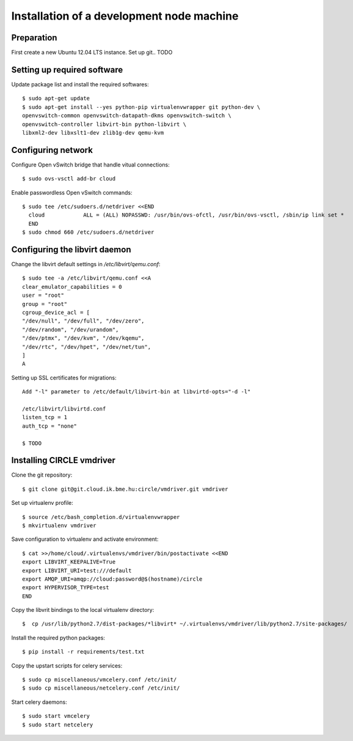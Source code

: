 Installation of a development node machine
==========================================

.. highlight:: bash


Preparation
-----------

First create a new Ubuntu 12.04 LTS instance. Set up git.. TODO


Setting up required software
----------------------------
Update package list and install the required softwares::

  $ sudo apt-get update
  $ sudo apt-get install --yes python-pip virtualenvwrapper git python-dev \
  openvswitch-common openvswitch-datapath-dkms openvswitch-switch \
  openvswitch-controller libvirt-bin python-libvirt \
  libxml2-dev libxslt1-dev zlib1g-dev qemu-kvm

Configuring network
-------------------
Configure Open vSwitch bridge that handle vitual connections::

  $ sudo ovs-vsctl add-br cloud

Enable passwordless Open vSwitch commands::

  $ sudo tee /etc/sudoers.d/netdriver <<END
    cloud            ALL = (ALL) NOPASSWD: /usr/bin/ovs-ofctl, /usr/bin/ovs-vsctl, /sbin/ip link set *
    END
  $ sudo chmod 660 /etc/sudoers.d/netdriver

Configuring the libvirt daemon
------------------------------
Change the libvirt default settings in */etc/libvirt/qemu.conf*::

  $ sudo tee -a /etc/libvirt/qemu.conf <<A
  clear_emulator_capabilities = 0
  user = "root"
  group = "root"
  cgroup_device_acl = [
  "/dev/null", "/dev/full", "/dev/zero",
  "/dev/random", "/dev/urandom",
  "/dev/ptmx", "/dev/kvm", "/dev/kqemu",
  "/dev/rtc", "/dev/hpet", "/dev/net/tun",
  ]
  A

Setting up SSL certificates for migrations::

  Add "-l" parameter to /etc/default/libvirt-bin at libvirtd-opts="-d -l"
  
  /etc/libvirt/libvirtd.conf
  listen_tcp = 1
  auth_tcp = "none"

  $ TODO

Installing CIRCLE vmdriver
--------------------------
Clone the git repository::

  $ git clone git@git.cloud.ik.bme.hu:circle/vmdriver.git vmdriver

Set up virtualenv profile::

  $ source /etc/bash_completion.d/virtualenvwrapper
  $ mkvirtualenv vmdriver

Save configuration to virtualenv and activate environment::

  $ cat >>/home/cloud/.virtualenvs/vmdriver/bin/postactivate <<END
  export LIBVIRT_KEEPALIVE=True
  export LIBVIRT_URI=test:///default
  export AMQP_URI=amqp://cloud:password@$(hostname)/circle
  export HYPERVISOR_TYPE=test 
  END

Copy the libvrit bindings to the local virtualenv directory::

  $  cp /usr/lib/python2.7/dist-packages/*libvirt* ~/.virtualenvs/vmdriver/lib/python2.7/site-packages/
 
Install the required python packages::

  $ pip install -r requirements/test.txt

Copy the upstart scripts for celery services::

  $ sudo cp miscellaneous/vmcelery.conf /etc/init/
  $ sudo cp miscellaneous/netcelery.conf /etc/init/

Start celery daemons::

  $ sudo start vmcelery
  $ sudo start netcelery